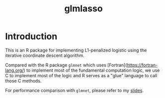 #+STARTUP: latexpreview
#+STARTUP: inlineimages
#+TITLE: glmlasso
* Introduction
This is an R package for implementing L1-penalized logistic using the iterative coordinate descent algorithm.

Compared with the R package =glmnet= which uses [Fortran](https://fortran-lang.org/) to implement most of the fundamental computation logic, we use C to implement most of the logic and R serves as a "glue" language to call those C methods.

For performance comparison with =glmnet=, please refer to my [[file:glmlasso_slide.pdf][slides]].
